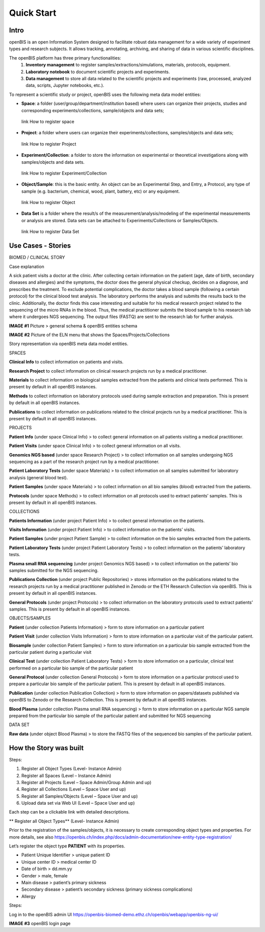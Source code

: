 Quick Start
===========

**Intro**
---------

openBIS is an open Information System designed to facilitate robust data management for a wide variety of experiment types and research subjects.
It allows tracking, annotating, archiving, and sharing of data in various scientific disciplines.  

The openBIS platform has three primary functionalities:
    1.	**Inventory management** to register samples/extractions/simulations, materials, protocols, equipment.
    2.	**Laboratory notebook** to document scientific projects and experiments.
    3.	**Data management** to store all data related to the scientific projects and experiments (raw, processed, analyzed data, scripts, Jupyter notebooks, etc.).

To represent a scientific study or project, openBIS uses the following meta data model entities:

•	**Space**: a folder (user/group/department/institution based) where  users can organize their projects, studies and corresponding experiments/collections, sample/objects and data sets;
    link How to register space
•	**Project**: a folder where users can organize their experiments/collections, samples/objects and data sets;   
    link How to register Project
•	**Experiment/Collection**: a folder to store the information on experimental or theoretical investigations along with samples/objects and data sets.
    link How to register Experiment/Collection
•	**Object/Sample**: this is the basic entity. An object can be an Experimental Step, and Entry, a Protocol, any type of sample (e.g. bacterium, chemical, wood, plant, battery, etc) or any equipment.
    link How to register Object
•	**Data Set** is a folder where the result/s of the measurement/analysis/modeling of the experimental measurements or analysis are stored. Data sets can be attached to Experiments/Collections or Samples/Objects.
    link How to register Data Set

.. image:: /images/openbis-data-structure.png


**Use Cases - Stories**
----------------------
BIOMED / CLINICAL STORY

Case explanation

A sick patient visits a doctor at the clinic. After collecting certain information on the patient (age, date of birth, secondary diseases and allergies) and the symptoms, the doctor does the general physical checkup, decides on a diagnose, and prescribes the treatment.
To exclude potential complications, the doctor takes a blood sample (following a certain protocol) for the clinical blood test analysis.
The laboratory performs the analysis and submits the results back to the clinic. Additionally, the doctor finds this case interesting and suitable for his medical research project related to the sequencing of the micro RNAs in the blood.
Thus, the medical practitioner submits the blood sample to his research lab where it undergoes NGS sequencing.
The output files (FASTQ) are sent to the research lab for further analysis. 

**IMAGE #1**
Picture > general schema & openBIS entities schema

**IMAGE #2**
Picture of the ELN menu that shows the Spaces/Projects/Collections 


Story representation via openBIS meta data model entities.

SPACES  

**Clinical Info** to collect information on patients and visits.

**Research Project** to collect information on clinical research projects run by a medical practitioner.

**Materials** to collect information on biological samples extracted from the patients and clinical tests performed. This is present by default in all openBIS instances.

**Methods** to collect information on laboratory protocols used during sample extraction and preparation. This is present by default in all openBIS instances.

**Publications** to collect information on publications related to the clinical projects run by a medical practitioner. This is present by default in all openBIS instances.


PROJECTS

**Patient Info** (under space Clinical Info) > to collect general information on all patients visiting a medical practitioner.

**Patient Visits** (under space Clinical Info) > to collect general information on all visits.

**Genomics NGS based** (under space Research Project) > to collect information on all samples undergoing NGS sequencing as a part of the research project run by a medical practitioner.

**Patient Laboratory Tests** (under space Materials) > to collect information on all samples submitted for laboratory analysis (general blood test).

**Patient Samples** (under space Materials) > to collect information on all bio samples (blood) extracted from the patients.

**Protocols** (under space Methods) > to collect information on all protocols used to extract patients’ samples. This is present by default in all openBIS instances.


COLLECTIONS

**Patients Information** (under project Patient Info) > to collect general information on the patients. 

**Visits Information** (under project Patient Info) > to collect information on the patients’ visits.

**Patient Samples** (under project Patient Sample) > to collect information on the bio samples extracted from the patients.

**Patient Laboratory Tests** (under project Patient Laboratory Tests) > to collect information on the patients’ laboratory tests.

**Plasma small RNA sequencing** (under project Genomics NGS based) > to collect information on the patients’ bio samples submitted for the NGS sequencing.

**Publications Collection** (under project Public Repositories) > stores information on the publications related to the research projects run by a medical practitioner published in Zenodo or the ETH Research Collection via openBIS. This is present by default in all openBIS instances.

**General Protocols** (under project Protocols) > to collect information on the laboratory protocols used to extract patients’ samples. This is present by default in all openBIS instances.

OBJECTS/SAMPLES

**Patient** (under collection Patients Information) > form to store information on a particular patient

**Patient Visit** (under collection Visits Information) > form to store information on a particular visit of the particular patient.  

**Biosample** (under collection Patient Samples) > form to store information on a particular bio sample extracted from the particular patient during a particular visit

**Clinical Test** (under collection Patient Laboratory Tests) > form to store information on a particular, clinical test performed on a particular bio sample of the particular patient 

**General Protocol** (under collection General Protocols) > form to store information on a particular protocol used to prepare a particular bio sample of the particular patient. This is present by default in all openBIS instances.

**Publication** (under collection Publication Collection) > form to store information on papers/datasets published via openBIS to Zenodo or the Research Collection. This is present by default in all openBIS instances.

**Blood Plasma** (under collection Plasma small RNA sequencing) > form to store information on a particular NGS sample prepared from the particular bio sample of the particular patient and submitted for NGS sequencing 

DATA SET

**Raw data** (under object Blood Plasma) > to store the FASTQ files of the sequenced bio samples of the particular patient.


**How the Story was built**
--------------------------

Steps:

1.	Register all Object Types (Level- Instance Admin)
2.	Register all Spaces (Level – Instance Admin)
3.	Register all Projects (Level – Space Admin/Group Admin and up)
4.	Register all Collections (Level – Space User and up)
5.	Register all Samples/Objects (Level – Space User and up)
6.	Upload data set via Web UI (Level – Space User and up)


Each step can be a clickable link with detailed descriptions.

** Register all Object Types** (Level- Instance Admin)

Prior to the registration of the samples/objects, it is necessary to create corresponding object types and properties.
For more details, see also https://openbis.ch/index.php/docs/admin-documentation/new-entity-type-registration/

Let’s register the object type **PATIENT** with its properties.

•	Patient Unique Identifier > unique patient ID
•	Unique center ID > medical center ID
•	Date of birth > dd.mm.yy
•	Gender > male, female
•	Main disease > patient’s primary sickness
•	Secondary disease > patient’s secondary sickness (primary sickness complications)
•	Allergy 

Steps:

Log in to the openBIS admin UI
https://openbis-biomed-demo.ethz.ch/openbis/webapp/openbis-ng-ui/

**IMAGE #3**
openBIS login page


